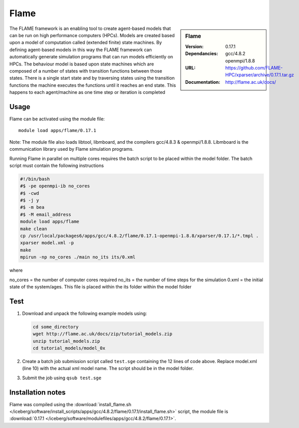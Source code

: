 
Flame
=====

.. sidebar:: Flame
   
   :Version: 0.17.1
   :Dependancies: gcc/4.8.2 openmpi/1.8.8
   :URL: https://github.com/FLAME-HPC/xparser/archive/0.17.1.tar.gz
   :Documentation: http://flame.ac.uk/docs/


The FLAME framework is an enabling tool to create agent-based models that can be run on high performance computers (HPCs). Models are created based upon a model of computation called (extended finite) state machines. By defining agent-based models in this way the FLAME framework can automatically generate simulation programs that can run models efficiently on HPCs. The behaviour model is based upon state machines which are composed of a number of states with transition functions between those states. There is a single start state and by traversing states using the transition functions the machine executes the functions until it reaches an end state. This happens to each agent/machine as one time step or iteration is completed


Usage
-----

Flame can be activated using the module file::

    module load apps/flame/0.17.1


Note: The module file also loads libtool, libmboard, and the compilers gcc/4.8.3 & openmpi/1.8.8. Libmboard is the communication library used by Flame simulation programs.

Running Flame in parallel on multiple cores requires the batch script to be placed within the model folder. The batch script must contain the following instructions

.. code-block:: bash

   #!/bin/bash
   #$ -pe openmpi-ib no_cores
   #$ -cwd
   #$ -j y
   #$ -m bea
   #$ -M email_address
   module load apps/flame
   make clean
   cp /usr/local/packages6/apps/gcc/4.8.2/flame/0.17.1-openmpi-1.8.8/xparser/0.17.1/*.tmpl .
   xparser model.xml -p
   make
   mpirun -np no_cores ./main no_its its/0.xml

where

no_cores = the number of computer cores required
no_its = the number of time steps for the simulation
0.xml = the initial state of the system/ages. This file is placed within the its folder within the model folder


Test
----

#. Download and unpack the following example models using:

   .. code-block:: bash
   
      cd some_directory
      wget http://flame.ac.uk/docs/zip/tutorial_models.zip
      unzip tutorial_models.zip
      cd tutorial_models/model_0x

#. Create a batch job submission script called ``test.sge`` containing the 12 lines of code above. Replace model.xml (line 10) with the actual xml model name. The script should be in the model folder.

#. Submit the job using ``qsub test.sge``


Installation notes
------------------

Flame was compiled using the
:download:`install_flame.sh </iceberg/software/install_scripts/apps/gcc/4.8.2/flame/0.17.1/install_flame.sh>` script, the module
file is
:download:`0.17.1 </iceberg/software/modulefiles/apps/gcc/4.8.2/flame/0.17.1>`.
